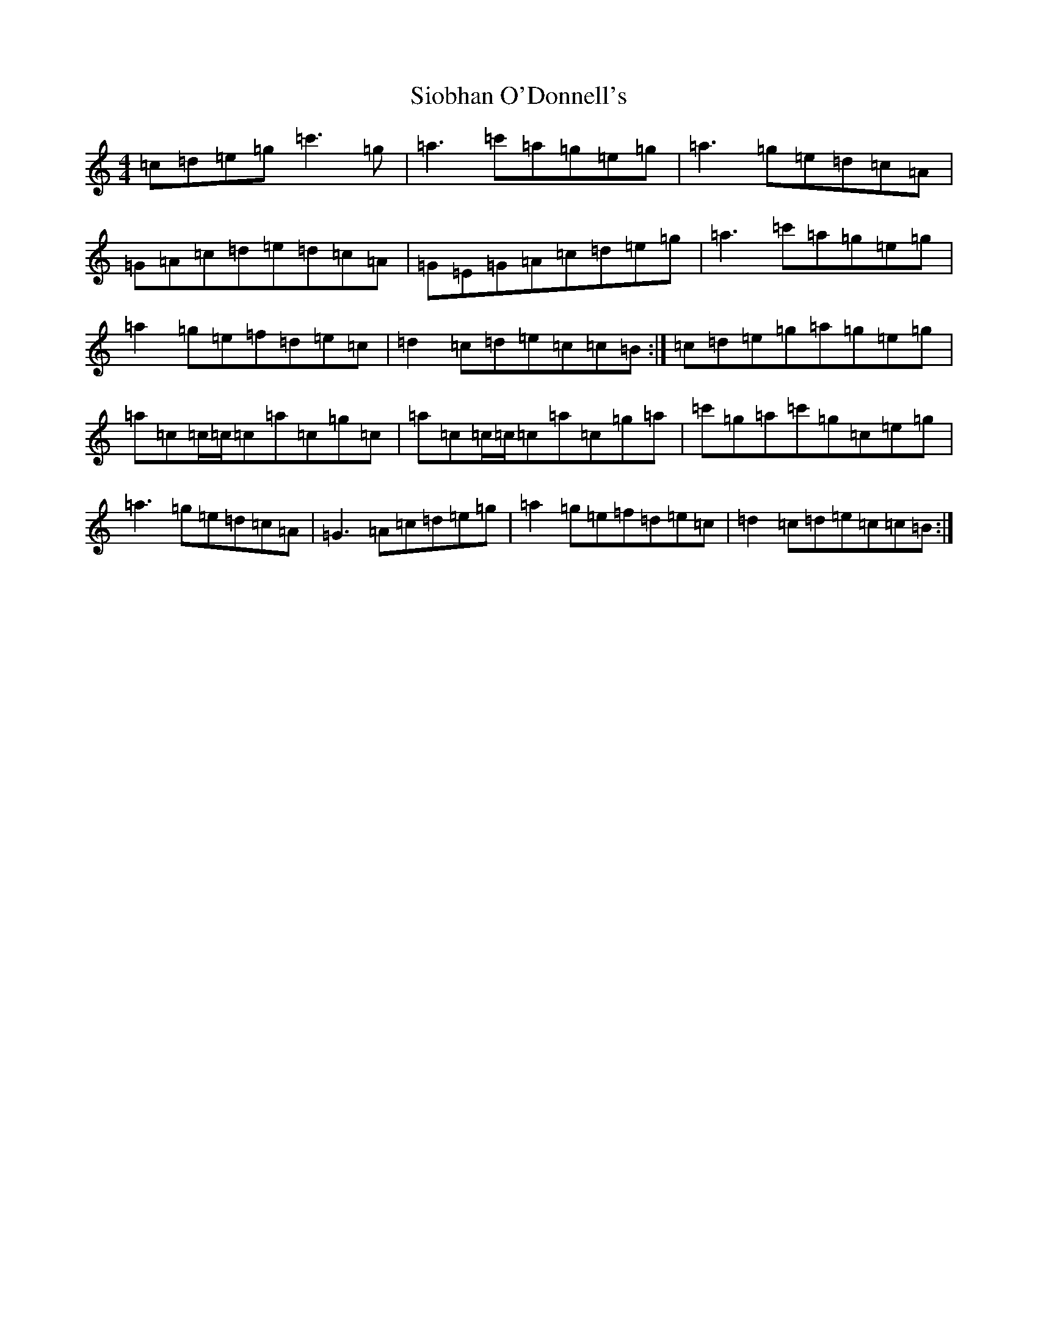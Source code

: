 X: 17991
T: Siobhan O'Donnell's
S: https://thesession.org/tunes/729#setting13803
Z: A Major
R: reel
M: 4/4
L: 1/8
K: C Major
=c=d=e=g=c'3=g|=a3=c'=a=g=e=g|=a3=g=e=d=c=A|=G=A=c=d=e=d=c=A|=G=E=G=A=c=d=e=g|=a3=c'=a=g=e=g|=a2=g=e=f=d=e=c|=d2=c=d=e=c=c=B:|=c=d=e=g=a=g=e=g|=a=c=c/2=c/2=c=a=c=g=c|=a=c=c/2=c/2=c=a=c=g=a|=c'=g=a=c'=g=c=e=g|=a3=g=e=d=c=A|=G3=A=c=d=e=g|=a2=g=e=f=d=e=c|=d2=c=d=e=c=c=B:|